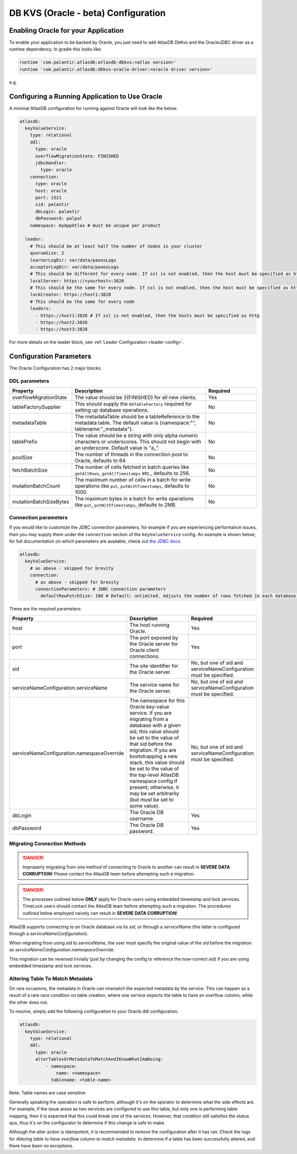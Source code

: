 .. _oracle-configuration:

====================================
DB KVS (Oracle - beta) Configuration
====================================

Enabling Oracle for your Application
====================================

To enable your application to be backed by Oracle, you just need to add AtlasDB DbKvs and the OracleJDBC driver as a
runtime dependency. In gradle this looks like:

.. code-block:: groovy

  runtime 'com.palantir.atlasdb:atlasdb-dbkvs:<atlas version>'
  runtime 'com.palantir.atlasdb:dbkvs-oracle-driver:<oracle driver version>'

e.g.

.. code-block-with-version-replacement:: groovy

  runtime 'com.palantir.atlasdb:atlasdb-dbkvs:|latest|'
  runtime 'com.palantir.atlasdb:dbkvs-oracle-driver:0.3.0'

.. oracle-kvs-config:

Configuring a Running Application to Use Oracle
===============================================

A minimal AtlasDB configuration for running against Oracle will look like the below.

.. code-block:: yaml

    atlasdb:
      keyValueService:
        type: relational
        ddl:
          type: oracle
          overflowMigrationState: FINISHED
          jdbcHandler:
            type: oracle
        connection:
          type: oracle
          host: oracle
          port: 1521
          sid: palantir
          dbLogin: palantir
          dbPassword: palpal
        namespace: myAppAtlas # must be unique per product

      leader:
        # This should be at least half the number of nodes in your cluster
        quorumSize: 2
        learnerLogDir: var/data/paxosLogs
        acceptorLogDir: var/data/paxosLogs
        # This should be different for every node. If ssl is not enabled, then the host must be specified as http
        localServer: https://<yourhost>:3828
        # This should be the same for every node. If ssl is not enabled, then the host must be specified as http
        lockCreator: https://host1:3828
        # This should be the same for every node
        leaders:
          - https://host1:3828 # If ssl is not enabled, then the hosts must be specified as http
          - https://host2:3828
          - https://host3:3828

For more details on the leader block, see :ref:`Leader Configuration <leader-config>`.

.. _oracle-config-params:

Configuration Parameters
========================

The Oracle Configuration has 2 major blocks.

DDL parameters
--------------

.. list-table::
    :widths: 5 40 15
    :header-rows: 1

    *    - Property
         - Description
         - Required

    *    - overflowMigrationState
         - The value should be 3(FINISHED) for all new clients.
         - Yes

    *    - tableFactorySupplier
         - This should supply the ``DbTableFactory`` required for setting up database operations.
         - No

    *    - metadataTable
         - The metadataTable should be a tableReference to the metadata table. The default value is
           {namespace:"", tablename:"_metadata"}.
         - No

    *    - tablePrefix
         - The value should be a string with only alpha numeric characters or underscores. This should not begin
           with an underscore. Default value is "a\_".
         - No

    *    - poolSize
         - The number of threads in the connection pool to Oracle, defaults to 64.
         - No

    *    - fetchBatchSize
         - The number of cells fetched in batch queries like ``getAllRows``, ``getAllTimestamps`` etc., defaults to 256.
         - No

    *    - mutationBatchCount
         - The maximum number of cells in a batch for write operations like ``put``, ``putWithTimestamps``,
           defaults to 1000.
         - No

    *    - mutationBatchSizeBytes
         - The maximum bytes in a batch for write operations like ``put``, ``putWithTimestamps``, defaults to 2MB.
         - No

Connection parameters
---------------------

If you would like to customize the JDBC connection parameters, for example if you are experiencing performance issues, then you may supply them under the ``connection`` section of the ``keyValueService`` config.
An example is shown below; for full documentation on which parameters are available, check out `the JDBC docs <https://jdbc.postgresql.org/documentation/head/connect.html>`__.

.. code-block:: yaml

  atlasdb:
    keyValueService:
      # as above - skipped for brevity
      connection:
        # as above - skipped for brevity
        connectionParameters: # JDBC connection parameters
          defaultRowFetchSize: 100 # Default: unlimited. Adjusts the number of rows fetched in each database request.

These are the required parameters:

.. list-table::
    :widths: 5 40 15
    :header-rows: 1

    *    - Property
         - Description
         - Required

    *    - host
         - The host running Oracle.
         - Yes

    *    - port
         - The port exposed by the Oracle server for Oracle client connections.
         - Yes

    *    - sid
         - The site identifier for the Oracle server.
         - No, but one of sid and serviceNameConfiguration must be specified.

    *    - serviceNameConfiguration.serviceName
         - The service name for the Oracle server.
         - No, but one of sid and serviceNameConfiguration must be specified.

    *    - serviceNameConfiguration.namespaceOverride
         - The namespace for this Oracle key-value service. If you are migrating from a database with a given sid,
           this value should be set to the value of that sid before the migration. If you are bootstrapping a new
           stack, this value should be set to the value of the top-level AtlasDB namespace config if present; otherwise,
           it may be set arbitrarily (but *must* be set to some value).
         - No, but one of sid and serviceNameConfiguration must be specified.

    *    - dbLogin
         - The Oracle DB username.
         - Yes

    *    - dbPassword
         - The Oracle DB password.
         - Yes

Migrating Connection Methods
----------------------------

.. danger::

   Improperly migrating from one method of connecting to Oracle to another can result in **SEVERE DATA CORRUPTION**!
   Please contact the AtlasDB team before attempting such a migration.

.. danger::

   The processes outlined below **ONLY** apply for Oracle users using embedded timestamp and lock services.
   TimeLock users should contact the AtlasDB team before attempting such a migration. The procedures outlined below
   employed naively can result in **SEVERE DATA CORRUPTION**!

AtlasDB supports connecting to an Oracle database via its `sid`, or through a `serviceName` (the latter is configured
through a `serviceNameConfiguration`).

When migrating from using `sid` to `serviceName`, the user must specify the original value of the `sid` before the
migration as `serviceNameConfiguration.namespaceOverride`.

This migration can be reversed trivially (just by changing the config to reference the now-correct `sid`) if you are
using embedded timestamp and lock services.

Altering Table To Match Metadata
--------------------------------

On rare occasions, the metadata in Oracle can mismatch the expected metadata by the service. This can happen as a result
of a rare race condition on table creation, where one service expects the table to have an overflow column, while
the other does not.

To resolve, simply add the following configuration to your Oracle ddl configuration.

.. code-block:: yaml

    atlasdb:
      keyValueService:
        type: relational
        ddl:
          type: oracle
          alterTablesOrMetadataToMatchAndIKnowWhatIAmDoing:
              - namespace:
                  name: <namespace>
                tablename: <table-name>

Note: Table names are case sensitive

Generally speaking the operation is safe to perform, although it's on the operator to determine what the side
effects are. For example, if the issue arose as two services are configured to use this table, but only one is
performing table mapping, then it is expected that this could break one of the services. However, that condition
still satisfies the status quo, thus it's on the configurator to determine if this change is safe to make.

Although the alter action is idempotent, it is recommended to remove the configuration after it has ran. Check the logs
for `Altering table to have overflow column to match metadata.` to determine if a table has been successfully altered,
and there have been no exceptions.






